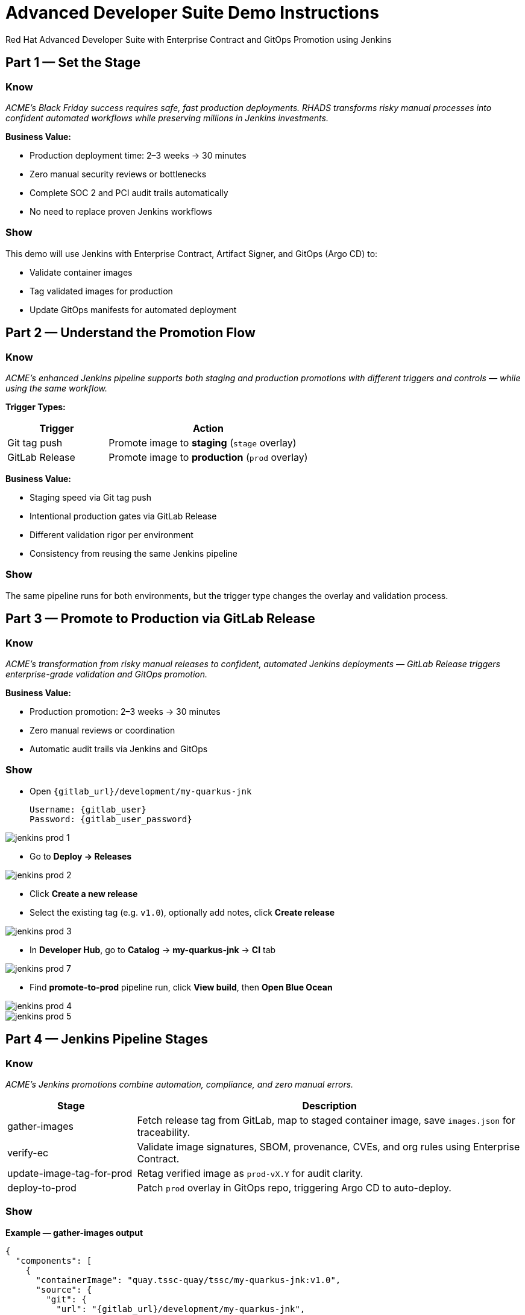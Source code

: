 = Advanced Developer Suite Demo Instructions
Red Hat Advanced Developer Suite with Enterprise Contract and GitOps Promotion using Jenkins
:source-highlighter: rouge
:toc: macro
:toclevels: 1

== Part 1 — Set the Stage

=== Know
_ACME’s Black Friday success requires safe, fast production deployments. RHADS transforms risky manual processes into confident automated workflows while preserving millions in Jenkins investments._

**Business Value:**

* Production deployment time: 2–3 weeks → 30 minutes
* Zero manual security reviews or bottlenecks
* Complete SOC 2 and PCI audit trails automatically
* No need to replace proven Jenkins workflows

=== Show
This demo will use Jenkins with Enterprise Contract, Artifact Signer, and GitOps (Argo CD) to:

* Validate container images
* Tag validated images for production
* Update GitOps manifests for automated deployment

== Part 2 — Understand the Promotion Flow

=== Know
_ACME’s enhanced Jenkins pipeline supports both staging and production promotions with different triggers and controls — while using the same workflow._

**Trigger Types:**

[cols="1,2",options="header"]
|===
| Trigger | Action
| Git tag push | Promote image to *staging* (`stage` overlay)
| GitLab Release | Promote image to *production* (`prod` overlay)
|===

**Business Value:**

* Staging speed via Git tag push
* Intentional production gates via GitLab Release
* Different validation rigor per environment
* Consistency from reusing the same Jenkins pipeline

=== Show
The same pipeline runs for both environments, but the trigger type changes the overlay and validation process.

== Part 3 — Promote to Production via GitLab Release

=== Know
_ACME’s transformation from risky manual releases to confident, automated Jenkins deployments — GitLab Release triggers enterprise-grade validation and GitOps promotion._

**Business Value:**

* Production promotion: 2–3 weeks → 30 minutes
* Zero manual reviews or coordination
* Automatic audit trails via Jenkins and GitOps

=== Show
* Open `{gitlab_url}/development/my-quarkus-jnk`
+
[subs=attributes+]
----
Username: {gitlab_user}
Password: {gitlab_user_password}
----

image::jenkins-prod-1.png[]

* Go to *Deploy → Releases*

image::jenkins-prod-2.png[]

* Click *Create a new release*
* Select the existing tag (e.g. `v1.0`), optionally add notes, click *Create release*

image::jenkins-prod-3.png[]

* In **Developer Hub**, go to *Catalog* → *my-quarkus-jnk* → *CI* tab

image::jenkins-prod-7.png[]

* Find **promote-to-prod** pipeline run, click *View build*, then *Open Blue Ocean*

image::jenkins-prod-4.png[]

image::jenkins-prod-5.png[]

== Part 4 — Jenkins Pipeline Stages

=== Know
_ACME’s Jenkins promotions combine automation, compliance, and zero manual errors._

[cols="1,3",options="header"]
|===
| Stage | Description
| gather-images | Fetch release tag from GitLab, map to staged container image, save `images.json` for traceability.
| verify-ec | Validate image signatures, SBOM, provenance, CVEs, and org rules using Enterprise Contract.
| update-image-tag-for-prod | Retag verified image as `prod-vX.Y` for audit clarity.
| deploy-to-prod | Patch `prod` overlay in GitOps repo, triggering Argo CD to auto-deploy.
|===

=== Show
**Example — gather-images output**
[source,json]
----
{
  "components": [
    {
      "containerImage": "quay.tssc-quay/tssc/my-quarkus-jnk:v1.0",
      "source": {
        "git": {
          "url": "{gitlab_url}/development/my-quarkus-jnk",
          "revision": "v1.0"
        }
      }
    }
  ]
}
----

**Enterprise Contract validation**
[source,bash]
----
cosign initialize \
  --mirror https://tuf.tssc-tas.dev \
  --root https://tuf.tssc-tas.dev/root.json

ec validate image \
  --image quay.tssc-quay/tssc/my-quarkus-jnk:v1.0 \
  --policy default \
  --public-key k8s://openshift/trusted-keys \
  --output json
----

**Re-tag for production**
[source,bash]
----
skopeo copy \
  docker://quay.tssc-quay/tssc/my-quarkus-jnk:v1.0 \
  docker://quay.tssc-quay/tssc/my-quarkus-jnk:prod-v1.0
----

**GitOps deployment patch**
[source,yaml]
----
apiVersion: apps/v1
kind: Deployment
metadata:
  name: my-quarkus-jnk
spec:
  template:
    spec:
      containers:
        - name: my-quarkus-jnk
          image: quay.tssc-quay/tssc/my-quarkus-jnk:prod-v1.0
----

== Part 5 — Summary

=== Know
* ACME reduced production promotion from 2–3 weeks to 30 minutes using automated Jenkins workflows
* Security compliance became automatic instead of a manual bottleneck
* GitOps ensures deployments are consistent and fully auditable
* Existing Jenkins investment is preserved and enhanced

=== Show
End-to-end production promotion flow:

[cols="1,1",options="header"]
|===
| Step | Description

| Git Release
| Triggers the Jenkins production promotion pipeline

| gather-images
| Jenkins retrieves the image from development and records its metadata.

| verify-ic
| Image is validated for signatures, SBOM, provenance, and CVEs.

| update-image-tag-for-prod
| Image is re-tagged as `<image>:prod-<tag>` after passing checks.

| deploy-to-prod
| Jenkins updates the prod overlay in the GitOps repo, and Argo CD deploys it automatically.
|===

== Part 6 — Wrap-Up

=== Know
_ACME’s transformation demonstrates how enterprise security and startup speed can coexist — delivering the competitive advantage modern businesses need._

=== Show

==== Business Results for ACME

* **Speed to Market:** Production promotion 2–3 weeks → 30 minutes (1,400% improvement)
* **Cost Reduction:** Avoids replacing millions in Jenkins infrastructure
* **Risk Mitigation:** 100% security compliance with zero manual reviews
* **Developer Productivity:** No infrastructure delays, faster delivery
* **Audit Readiness:** Real-time compliance evidence instead of weeks of preparation
* **Operational Consistency:** GitOps ensures identical deployments every time

==== Why This Matters for Your Business

* **Revenue Impact:** Faster releases directly increase market competitiveness
* **Cost Control:** Maximize ROI from existing CI/CD investments
* **Risk Management:** Automated security prevents costly production incidents
* **Operational Excellence:** Standardized processes across all environments
* **Regulatory Confidence:** Built-in compliance for SOC 2, PCI, and industry requirements
* **Talent Retention:** Developers stay productive with familiar tooling

==== The ACME Success Formula

RHADS proved that modern enterprises can achieve:

* **Enterprise-grade security** without enterprise-grade delays
* **Startup-like velocity** without startup-like risk
* **Platform team efficiency** without compromising developer experience
* **Compliance readiness** without manual overhead
